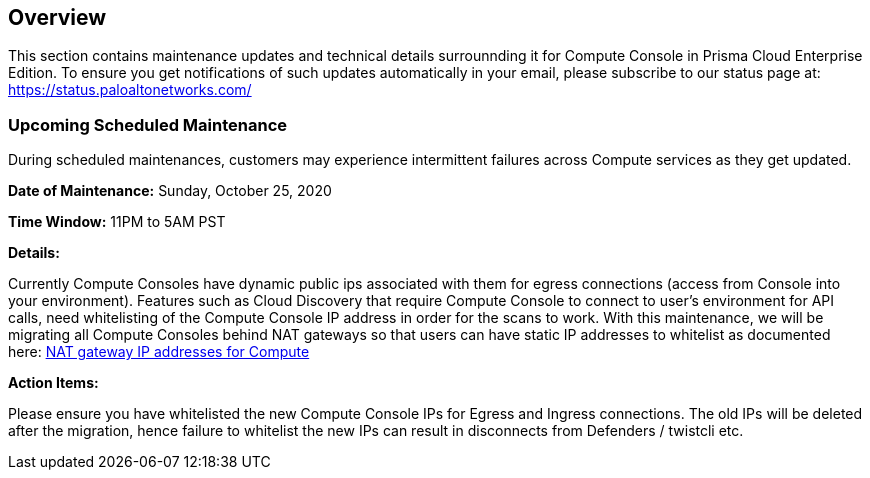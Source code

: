 == Overview
This section contains maintenance updates and technical details surrounnding it for Compute Console in Prisma Cloud Enterprise Edition. 
To ensure you get notifications of such updates automatically in your email, please subscribe to our status page at: https://status.paloaltonetworks.com/

=== Upcoming Scheduled Maintenance
During scheduled maintenances, customers may experience intermittent failures across Compute services as they get updated.


**Date of Maintenance:** Sunday, October 25, 2020 

**Time Window:** 11PM to 5AM PST

**Details:**
// GH fix: https://github.com/twistlock/twistlock/issues/23159

Currently Compute Consoles have dynamic public ips associated with them for egress connections (access from Console into your environment).
Features such as Cloud Discovery that require Compute Console to connect to user's environment for API calls, need whitelisting of the Compute Console IP address in order for the scans to work.
With this maintenance, we will be migrating all Compute Consoles behind NAT gateways so that users can have static IP addresses to whitelist as documented here: xref:/admin_guide/welcome/nat_gateway_ip_addresses.adoc[NAT gateway IP addresses for Compute]

**Action Items:**

Please ensure you have whitelisted the new Compute Console IPs for Egress and Ingress connections. 
The old IPs will be deleted after the migration, hence failure to whitelist the new IPs can result in disconnects from Defenders / twistcli etc. 
